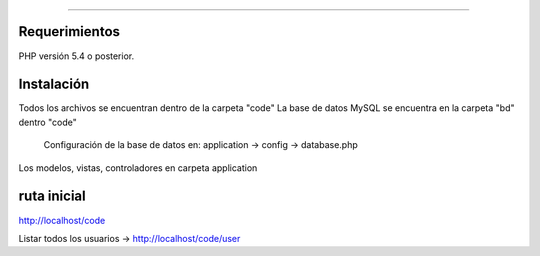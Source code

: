 ###################


*******************
Requerimientos
*******************

PHP versión 5.4 o posterior.

************
Instalación
************

Todos los archivos se encuentran dentro de la carpeta "code"
La base de datos MySQL se encuentra en la carpeta "bd" dentro "code"
	Configuración de la base de datos en:
	application -> config -> database.php

Los modelos, vistas, controladores en carpeta application

*******
ruta inicial
*******
http://localhost/code

Listar todos los usuarios -> http://localhost/code/user



